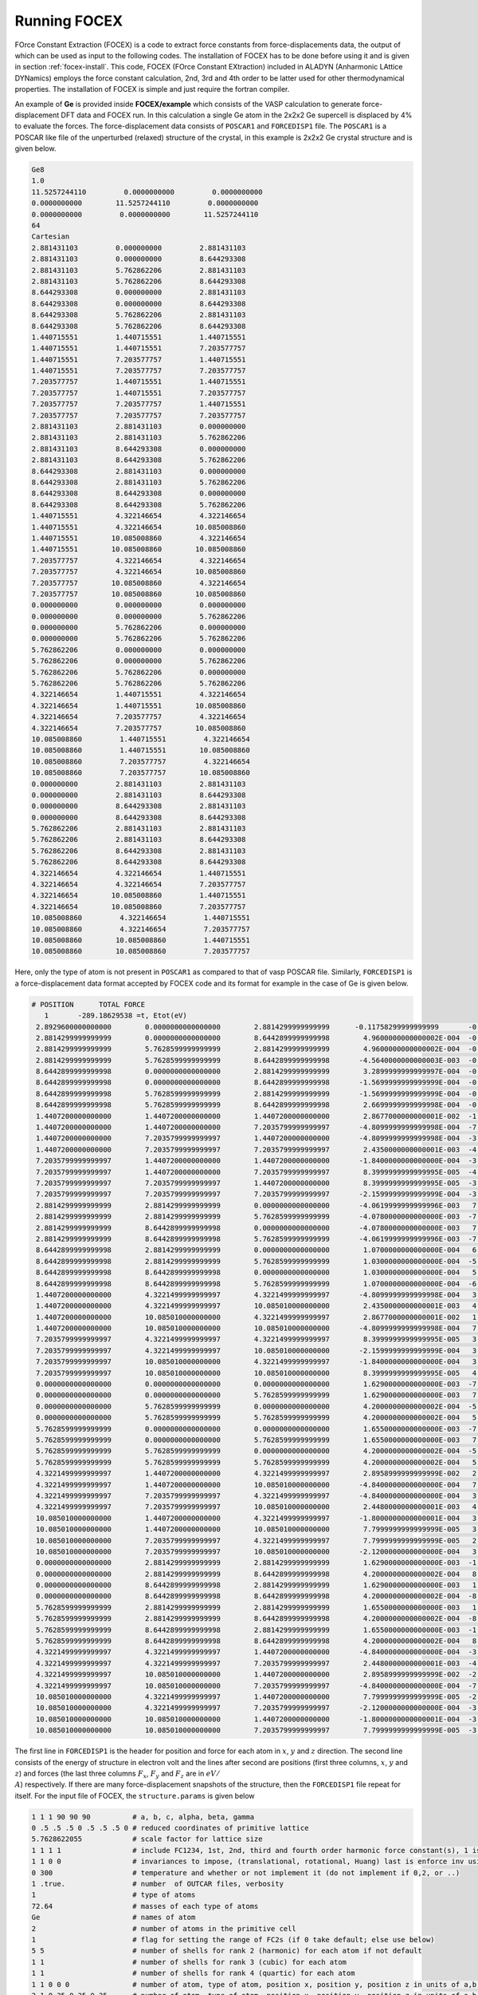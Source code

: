 Running FOCEX
==============

.. FOrce Constant EXtraction (FOCEX)
.. ---------------------------------

.. role:: raw-math(raw)
	:format: latex html
.. only:: html
	:math:`\\require{mediawiki-texvc}`

FOrce Constant Extraction (FOCEX) is a code to extract force constants from force-displacements data, the output of which can be used as input to the following codes.
The installation of FOCEX has to be done before using it and is given in section :ref:`focex-install`. This code, FOCEX (FOrce Constant EXtraction) included in ALADYN (Anharmonic LAttice DYNamics) employs the
force constant calculation, 2nd, 3rd and 4th order to be latter used for other thermodynamical properties. The installation of FOCEX is simple and just require the
fortran compiler.

An example of **Ge** is provided inside **FOCEX/example** which consists of the VASP calculation to generate force-displacement DFT data and FOCEX run. In this
calculation a single Ge atom in the 2x2x2 Ge supercell is displaced by 4% to evaluate the forces. The force-displacement data consists of ``POSCAR1`` and ``FORCEDISP1`` file.
The ``POSCAR1`` is a POSCAR like file of the unperturbed (relaxed) structure of the crystal, in this example is 2x2x2 Ge crystal structure and is given below.

.. code-block:: python

  Ge8
  1.0
  11.5257244110         0.0000000000         0.0000000000
  0.0000000000        11.5257244110         0.0000000000
  0.0000000000         0.0000000000        11.5257244110
  64
  Cartesian
  2.881431103         0.000000000         2.881431103
  2.881431103         0.000000000         8.644293308
  2.881431103         5.762862206         2.881431103
  2.881431103         5.762862206         8.644293308
  8.644293308         0.000000000         2.881431103
  8.644293308         0.000000000         8.644293308
  8.644293308         5.762862206         2.881431103
  8.644293308         5.762862206         8.644293308
  1.440715551         1.440715551         1.440715551
  1.440715551         1.440715551         7.203577757
  1.440715551         7.203577757         1.440715551
  1.440715551         7.203577757         7.203577757
  7.203577757         1.440715551         1.440715551
  7.203577757         1.440715551         7.203577757
  7.203577757         7.203577757         1.440715551
  7.203577757         7.203577757         7.203577757
  2.881431103         2.881431103         0.000000000
  2.881431103         2.881431103         5.762862206
  2.881431103         8.644293308         0.000000000
  2.881431103         8.644293308         5.762862206
  8.644293308         2.881431103         0.000000000
  8.644293308         2.881431103         5.762862206
  8.644293308         8.644293308         0.000000000
  8.644293308         8.644293308         5.762862206
  1.440715551         4.322146654         4.322146654
  1.440715551         4.322146654        10.085008860
  1.440715551        10.085008860         4.322146654
  1.440715551        10.085008860        10.085008860
  7.203577757         4.322146654         4.322146654
  7.203577757         4.322146654        10.085008860
  7.203577757        10.085008860         4.322146654
  7.203577757        10.085008860        10.085008860
  0.000000000         0.000000000         0.000000000
  0.000000000         0.000000000         5.762862206
  0.000000000         5.762862206         0.000000000
  0.000000000         5.762862206         5.762862206
  5.762862206         0.000000000         0.000000000
  5.762862206         0.000000000         5.762862206
  5.762862206         5.762862206         0.000000000
  5.762862206         5.762862206         5.762862206
  4.322146654         1.440715551         4.322146654
  4.322146654         1.440715551        10.085008860
  4.322146654         7.203577757         4.322146654
  4.322146654         7.203577757        10.085008860
  10.085008860         1.440715551         4.322146654
  10.085008860         1.440715551        10.085008860
  10.085008860         7.203577757         4.322146654
  10.085008860         7.203577757        10.085008860
  0.000000000         2.881431103         2.881431103
  0.000000000         2.881431103         8.644293308
  0.000000000         8.644293308         2.881431103
  0.000000000         8.644293308         8.644293308
  5.762862206         2.881431103         2.881431103
  5.762862206         2.881431103         8.644293308
  5.762862206         8.644293308         2.881431103
  5.762862206         8.644293308         8.644293308
  4.322146654         4.322146654         1.440715551
  4.322146654         4.322146654         7.203577757
  4.322146654        10.085008860         1.440715551
  4.322146654        10.085008860         7.203577757
  10.085008860         4.322146654         1.440715551
  10.085008860         4.322146654         7.203577757
  10.085008860        10.085008860         1.440715551
  10.085008860        10.085008860         7.203577757

Here, only the type of atom is not present in ``POSCAR1`` as compared to that of vasp POSCAR file. Similarly, ``FORCEDISP1`` is a force-displacement data format
accepted by FOCEX code and its format for example in the case of Ge is given below.

.. code-block:: python

  # POSITION      TOTAL FORCE
     1       -289.18629538 =t, Etot(eV)
   2.8929600000000000        0.0000000000000000        2.8814299999999999      -0.11758299999999999       -0.0000000000000000       -0.0000000000000000
   2.8814299999999999        0.0000000000000000        8.6442899999999998        4.9600000000000002E-004  -0.0000000000000000       -0.0000000000000000
   2.8814299999999999        5.7628599999999999        2.8814299999999999        4.9600000000000002E-004  -0.0000000000000000       -0.0000000000000000
   2.8814299999999999        5.7628599999999999        8.6442899999999998       -4.5640000000000003E-003  -0.0000000000000000       -0.0000000000000000
   8.6442899999999998        0.0000000000000000        2.8814299999999999        3.2899999999999997E-004  -0.0000000000000000       -0.0000000000000000
   8.6442899999999998        0.0000000000000000        8.6442899999999998       -1.5699999999999999E-004  -0.0000000000000000       -0.0000000000000000
   8.6442899999999998        5.7628599999999999        2.8814299999999999       -1.5699999999999999E-004  -0.0000000000000000       -0.0000000000000000
   8.6442899999999998        5.7628599999999999        8.6442899999999998        2.6699999999999998E-004  -0.0000000000000000       -0.0000000000000000
   1.4407200000000000        1.4407200000000000        1.4407200000000000        2.8677000000000001E-002  -1.9474999999999999E-002   1.9474999999999999E-002
   1.4407200000000000        1.4407200000000000        7.2035799999999997       -4.8099999999999998E-004  -7.1400000000000001E-004   3.2800000000000000E-004
   1.4407200000000000        7.2035799999999997        1.4407200000000000       -4.8099999999999998E-004  -3.2800000000000000E-004   7.1400000000000001E-004
   1.4407200000000000        7.2035799999999997        7.2035799999999997        2.4350000000000001E-003  -4.0000000000000003E-005   4.0000000000000003E-005
   7.2035799999999997        1.4407200000000000        1.4407200000000000       -1.8400000000000000E-004  -3.3000000000000000E-004   3.3000000000000000E-004
   7.2035799999999997        1.4407200000000000        7.2035799999999997        8.3999999999999995E-005  -4.3999999999999999E-005   3.4000000000000000E-005
   7.2035799999999997        7.2035799999999997        1.4407200000000000        8.3999999999999995E-005  -3.4000000000000000E-005   4.3999999999999999E-005
   7.2035799999999997        7.2035799999999997        7.2035799999999997       -2.1599999999999999E-004  -3.4400000000000001E-004   3.4400000000000001E-004
   2.8814299999999999        2.8814299999999999        0.0000000000000000       -4.0619999999999996E-003   7.2599999999999997E-004  -7.2599999999999997E-004
   2.8814299999999999        2.8814299999999999        5.7628599999999999       -4.0780000000000000E-003  -7.3099999999999999E-004  -7.3099999999999999E-004
   2.8814299999999999        8.6442899999999998        0.0000000000000000       -4.0780000000000000E-003   7.3099999999999999E-004   7.3099999999999999E-004
   2.8814299999999999        8.6442899999999998        5.7628599999999999       -4.0619999999999996E-003  -7.2599999999999997E-004   7.2599999999999997E-004
   8.6442899999999998        2.8814299999999999        0.0000000000000000        1.0700000000000000E-004   6.0000000000000002E-005  -6.0000000000000002E-005
   8.6442899999999998        2.8814299999999999        5.7628599999999999        1.0300000000000000E-004  -5.7000000000000003E-005  -5.7000000000000003E-005
   8.6442899999999998        8.6442899999999998        0.0000000000000000        1.0300000000000000E-004   5.7000000000000003E-005   5.7000000000000003E-005
   8.6442899999999998        8.6442899999999998        5.7628599999999999        1.0700000000000000E-004  -6.0000000000000002E-005   6.0000000000000002E-005
   1.4407200000000000        4.3221499999999997        4.3221499999999997       -4.8099999999999998E-004   3.2800000000000000E-004  -7.1400000000000001E-004
   1.4407200000000000        4.3221499999999997        10.085010000000000        2.4350000000000001E-003   4.0000000000000003E-005  -4.0000000000000003E-005
   1.4407200000000000        10.085010000000000        4.3221499999999997        2.8677000000000001E-002   1.9474999999999999E-002  -1.9474999999999999E-002
   1.4407200000000000        10.085010000000000        10.085010000000000       -4.8099999999999998E-004   7.1400000000000001E-004  -3.2800000000000000E-004
   7.2035799999999997        4.3221499999999997        4.3221499999999997        8.3999999999999995E-005   3.4000000000000000E-005  -4.3999999999999999E-005
   7.2035799999999997        4.3221499999999997        10.085010000000000       -2.1599999999999999E-004   3.4400000000000001E-004  -3.4400000000000001E-004
   7.2035799999999997        10.085010000000000        4.3221499999999997       -1.8400000000000000E-004   3.3000000000000000E-004  -3.3000000000000000E-004
   7.2035799999999997        10.085010000000000        10.085010000000000        8.3999999999999995E-005   4.3999999999999999E-005  -3.4000000000000000E-005
   0.0000000000000000        0.0000000000000000        0.0000000000000000        1.6290000000000000E-003  -7.2499999999999995E-004   1.4820000000000000E-003
   0.0000000000000000        0.0000000000000000        5.7628599999999999        1.6290000000000000E-003   7.2499999999999995E-004  -1.4820000000000000E-003
   0.0000000000000000        5.7628599999999999        0.0000000000000000        4.2000000000000002E-004  -5.8000000000000000E-005  -8.8500000000000004E-004
   0.0000000000000000        5.7628599999999999        5.7628599999999999        4.2000000000000002E-004   5.8000000000000000E-005   8.8500000000000004E-004
   5.7628599999999999        0.0000000000000000        0.0000000000000000        1.6550000000000000E-003  -7.3399999999999995E-004  -1.5030000000000000E-003
   5.7628599999999999        0.0000000000000000        5.7628599999999999        1.6550000000000000E-003   7.3399999999999995E-004   1.5030000000000000E-003
   5.7628599999999999        5.7628599999999999        0.0000000000000000        4.2000000000000002E-004  -5.7000000000000003E-005   8.8000000000000003E-004
   5.7628599999999999        5.7628599999999999        5.7628599999999999        4.2000000000000002E-004   5.7000000000000003E-005  -8.8000000000000003E-004
   4.3221499999999997        1.4407200000000000        4.3221499999999997        2.8958999999999999E-002   2.0014000000000001E-002   2.0014000000000001E-002
   4.3221499999999997        1.4407200000000000        10.085010000000000       -4.8400000000000000E-004   7.0799999999999997E-004   3.3000000000000000E-004
   4.3221499999999997        7.2035799999999997        4.3221499999999997       -4.8400000000000000E-004   3.3000000000000000E-004   7.0799999999999997E-004
   4.3221499999999997        7.2035799999999997        10.085010000000000        2.4480000000000001E-003   4.0000000000000003E-005   4.0000000000000003E-005
   10.085010000000000        1.4407200000000000        4.3221499999999997       -1.8000000000000001E-004   3.2899999999999997E-004   3.2899999999999997E-004
   10.085010000000000        1.4407200000000000        10.085010000000000        7.7999999999999999E-005   3.4999999999999997E-005   2.8000000000000000E-005
   10.085010000000000        7.2035799999999997        4.3221499999999997        7.7999999999999999E-005   2.8000000000000000E-005   3.4999999999999997E-005
   10.085010000000000        7.2035799999999997        10.085010000000000       -2.1200000000000000E-004   3.4699999999999998E-004   3.4699999999999998E-004
   0.0000000000000000        2.8814299999999999        2.8814299999999999        1.6290000000000000E-003  -1.4820000000000000E-003   7.2499999999999995E-004
   0.0000000000000000        2.8814299999999999        8.6442899999999998        4.2000000000000002E-004   8.8500000000000004E-004   5.8000000000000000E-005
   0.0000000000000000        8.6442899999999998        2.8814299999999999        1.6290000000000000E-003   1.4820000000000000E-003  -7.2499999999999995E-004
   0.0000000000000000        8.6442899999999998        8.6442899999999998        4.2000000000000002E-004  -8.8500000000000004E-004  -5.8000000000000000E-005
   5.7628599999999999        2.8814299999999999        2.8814299999999999        1.6550000000000000E-003   1.5030000000000000E-003   7.3399999999999995E-004
   5.7628599999999999        2.8814299999999999        8.6442899999999998        4.2000000000000002E-004  -8.8000000000000003E-004   5.7000000000000003E-005
   5.7628599999999999        8.6442899999999998        2.8814299999999999        1.6550000000000000E-003  -1.5030000000000000E-003  -7.3399999999999995E-004
   5.7628599999999999        8.6442899999999998        8.6442899999999998        4.2000000000000002E-004   8.8000000000000003E-004  -5.7000000000000003E-005
   4.3221499999999997        4.3221499999999997        1.4407200000000000       -4.8400000000000000E-004  -3.3000000000000000E-004  -7.0799999999999997E-004
   4.3221499999999997        4.3221499999999997        7.2035799999999997        2.4480000000000001E-003  -4.0000000000000003E-005  -4.0000000000000003E-005
   4.3221499999999997        10.085010000000000        1.4407200000000000        2.8958999999999999E-002  -2.0014000000000001E-002  -2.0014000000000001E-002
   4.3221499999999997        10.085010000000000        7.2035799999999997       -4.8400000000000000E-004  -7.0799999999999997E-004  -3.3000000000000000E-004
   10.085010000000000        4.3221499999999997        1.4407200000000000        7.7999999999999999E-005  -2.8000000000000000E-005  -3.4999999999999997E-005
   10.085010000000000        4.3221499999999997        7.2035799999999997       -2.1200000000000000E-004  -3.4699999999999998E-004  -3.4699999999999998E-004
   10.085010000000000        10.085010000000000        1.4407200000000000       -1.8000000000000001E-004  -3.2899999999999997E-004  -3.2899999999999997E-004
   10.085010000000000        10.085010000000000        7.2035799999999997        7.7999999999999999E-005  -3.4999999999999997E-005  -2.8000000000000000E-005

The first line in ``FORCEDISP1`` is the header for position and force for each atom in :math:`x`, :math:`y` and :math:`z` direction. The second line
consists of the energy of structure in electron volt and the lines after second are positions (first three columns, :math:`x`, :math:`y` and :math:`z`) and forces
(the last three columns :math:`F_x`, :math:`F_y` and :math:`F_z` are in :math:`eV/{\\A}`) respectively. If there are many force-displacement snapshots of the structure, then the ``FORCEDISP1``
file repeat for itself. For the input file of FOCEX, the ``structure.params`` is given below

.. code-block:: python

  1 1 1 90 90 90          # a, b, c, alpha, beta, gamma
  0 .5 .5 .5 0 .5 .5 .5 0 # reduced coordinates of primitive lattice
  5.7628622055            # scale factor for lattice size
  1 1 1 1                 # include FC1234, 1st, 2nd, third and fourth order harmonic force constant(s), 1 is to include and 0 is to not include
  1 1 0 0                 # invariances to impose, (translational, rotational, Huang) last is enforce inv using elimination
  0 300                   # temperature and whether or not implement it (do not implement if 0,2, or ..)
  1 .true.                # number  of OUTCAR files, verbosity
  1                       # type of atoms
  72.64                   # masses of each type of atoms
  Ge                      # names of atom
  2                       # number of atoms in the primitive cell
  1                       # flag for setting the range of FC2s (if 0 take default; else use below)
  5 5                     # number of shells for rank 2 (harmonic) for each atom if not default
  1 1                     # number of shells for rank 3 (cubic) for each atom
  1 1                     # number of shells for rank 4 (quartic) for each atom
  1 1 0 0 0               # number of atom, type of atom, position x, position y, position z in units of a,b,c
  2 1 0.25 0.25 0.25      # number of atom, type of atom, position x, position y, position z in units of a,b,c

The fitting is done using singular value decomposition based on the ``POSCAR1`` and ``FORCEDISP1`` i.e. by creating the force displacement matrix. Based on the position difference from ``POSCAR1`` and ``FORCEDISP1`` file, the harmonic, cubic and quartic displacement are created for each of the atomic position (x,y,z). Further, if symmetry is turned on the displacements are added on top of it. Forces from the ``FORCEDISP1`` file is appended to the last column of this force displacement matrix. The snippet showing force displacement matrix, ``amatrx.dat`` in this code is given below:

.. code-block:: python

  **********************************************
  Force-displ constraints part of amatrix size is          192
  **********************************************
  before call to svd, amat and bmat are:
   1.0       4.0       0.0       8.0       0.0       0.0       4.0       4.0       2.0       4.0       0.0       8.0       0.0       8.0       0.0       0.0       4.0       0.0       0.0       0.0       0.0       0.0       0.0       0.0       0.0       0.0       0.0       0.0       0.0       0.0       0.0       0.0       0.0       0.0       0.0       0.0       0.0    
   0.0       0.0       0.0       0.0       0.0       0.0       0.0       0.0       0.0       0.0       0.0       0.0       0.0       0.0       0.0       0.0       0.0       1.0       0.0       0.0       0.0       4.0       0.0       0.0       0.0       0.0       0.0       0.0       0.0       0.0       0.0       0.0       0.0       0.0       0.0       0.0       0.0    
   0.0       0.0       0.0       0.0       0.0       0.0       0.0       0.0       0.0       0.0       0.0       0.0       0.0       0.0       0.0       0.0       0.0       0.0       0.0       1.0      -1.0       0.0       0.0       0.0       0.0       0.0       0.0       0.0       0.0       0.0       0.0       0.0       0.0       0.0       0.0       0.0       0.0    
   0.0       0.0       0.0       0.0       0.0       0.0       0.0       0.0       0.0       0.0       0.0       0.0       0.0       0.0       0.0       0.0       0.0       0.0       0.0       0.0       0.0       0.0       1.0       0.0       4.0       0.0       0.0       0.0       0.0       0.0       0.0       0.0       0.0       0.0       0.0       0.0       0.0    
   0.0       0.0       0.0       0.0       0.0       0.0       0.0       0.0       0.0       0.0       0.0       0.0       0.0       0.0       0.0       0.0       0.0       0.0       0.0       0.0       0.0       0.0       0.0       1.0       0.0       0.0       4.0       0.0       0.0       0.0       0.0       0.0       0.0       0.0       0.0       0.0       0.0    
   0.0       0.0       0.0       0.0       0.0       0.0       0.0       0.0       0.0       0.0       0.0       0.0       0.0       0.0       0.0       0.0       0.0       0.0       0.0       0.0       0.0       0.0       0.0       0.0       1.0       0.0       0.0       0.0       0.0       0.0       1.0       0.0       0.0       0.0       0.0       0.0       0.0    

Here, in the first line provides the information for number of force displacement point. For example in the example taken here here for ``2x2x2`` supercell of `Ge`, the number ``192`` refers ``3*number of atoms in a supercell``. The number will increase accordingly if there are more than one snapshot in the ``POSCAR1`` file. Three lines below ``before call to svd: amat, bmat are:`` are the lines due to translation symmetry since only translation symmetry is turned on ``structure.params`` file. The remaining lines are each atomic displacements in a supercell of the given snapshot. Last column in all the line represent the force value from the ``FORCEDISP1`` and all remaining columns are harmonic, cubic and quartic displacements.      

Similarly other input file ``dielectric.params`` is required to get the phonon dispersion and thermal conductivity using ``THERMACOND``. It consists of dielectric constant tensor values which is written as follows in the example folder inside ``FOCEX``

.. code-block:: python

 2.5078 0.0  0.0 # for example, dielectric constant of Ge
  0.0 2.5078 0.0
  0.0 0.0 2.5078

Now, if the ``POSCAR1``, ``FORCEDISP1`` and ``structure.params`` are in same directory, simply run ``./focex.x`` within that directory to run FOCEX. After successful
run ``fc2.dat``, ``fc2_irr.dat``, ``fc3.dat``, ``fc3_irr.dat``, ``fc4.dat`` and ``fc4_irr.dat`` along with other output files and log file should be available. ``fc2.dat``, ``fc2_irr.dat`` are the fitted second order force constant and with symmetry reduced second order force constant. Similarly ``fc3.dat``, ``fc3_irr.dat`` and ``fc4.dat``, ``fc4_irr.dat`` are third order and fourth order force constant and symmetry reduced third order and fourth order force constant respectively. Users are advised to look for more information on the log file ``log.dat`` generated by ``fcborn_3.x``.
 
